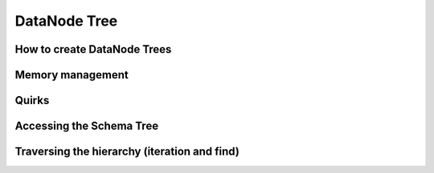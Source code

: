 DataNode Tree
=============

How to create DataNode Trees
----------------------------

Memory management
-----------------

Quirks
------

Accessing the Schema Tree
-------------------------

Traversing the hierarchy (iteration and find)
---------------------------------------------